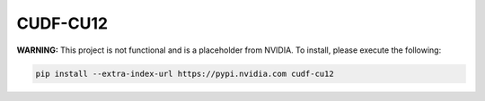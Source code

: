 CUDF-CU12
=========

**WARNING:** This project is not functional and is a placeholder from NVIDIA.
To install, please execute the following:

.. code-block:: bash

    pip install --extra-index-url https://pypi.nvidia.com cudf-cu12
